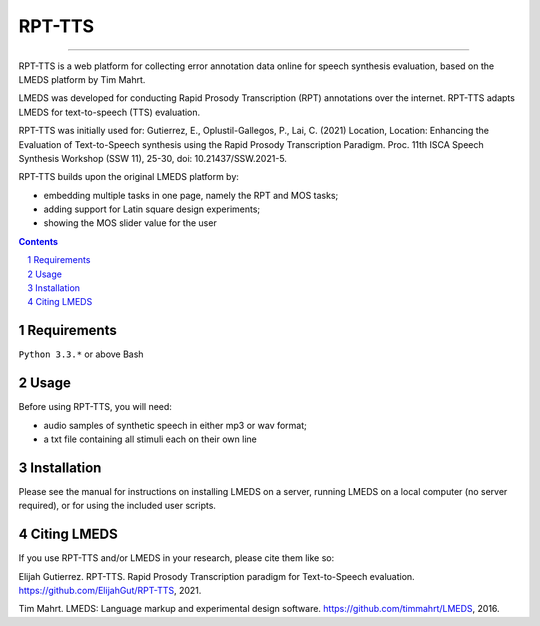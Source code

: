 
---------
RPT-TTS
---------

-----

RPT-TTS is a web platform for collecting error annotation data online for speech synthesis evaluation, based on the LMEDS platform by Tim Mahrt.

LMEDS was developed for conducting Rapid Prosody Transcription (RPT) annotations over the internet. RPT-TTS adapts LMEDS for text-to-speech (TTS) evaluation.

RPT-TTS was initially used for: Gutierrez, E., Oplustil-Gallegos, P., Lai, C. (2021) Location, Location: Enhancing the Evaluation of Text-to-Speech synthesis using the Rapid Prosody Transcription Paradigm. Proc. 11th ISCA Speech Synthesis Workshop (SSW 11), 25-30, doi: 10.21437/SSW.2021-5. 

RPT-TTS builds upon the original LMEDS platform by:

- embedding multiple tasks in one page, namely the RPT and MOS tasks; 
- adding support for Latin square design experiments;
- showing the MOS slider value for the user

.. sectnum::
.. contents::

Requirements
==============

``Python 3.3.*`` or above
Bash 

Usage
=========

Before using RPT-TTS, you will need:

- audio samples of synthetic speech in either mp3 or wav format;
- a txt file containing all stimuli each on their own line

Installation
================

Please see the manual for instructions on installing LMEDS on a server, running
LMEDS on a local computer (no server required), or for using the included user scripts.

Citing LMEDS
===============

If you use RPT-TTS and/or LMEDS in your research, please cite them like so:

Elijah Gutierrez. RPT-TTS. Rapid Prosody Transcription paradigm for Text-to-Speech evaluation.
https://github.com/ElijahGut/RPT-TTS, 2021.

Tim Mahrt. LMEDS: Language markup and experimental design software.
https://github.com/timmahrt/LMEDS, 2016.
